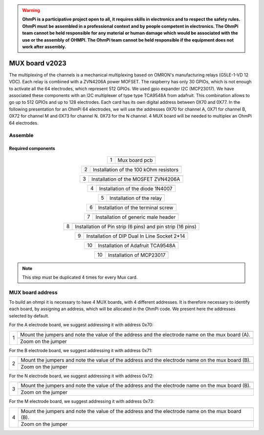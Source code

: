 

.. warning::
    **OhmPi is a participative project open to all, it requires skills in electronics and to respect the safety rules. OhmPi must be assembled in a professional context and by people competent in electronics. The OhmPi team cannot be held responsible for any material or human damage which would be associated with the use or the assembly of OHMPI. The OhmPi team cannot be held responsible if the equipment does not work after assembly.**

.. _mux2023-build:

MUX board v2023
***************

The multiplexing of the channels is a mechanical multiplexing based on OMRON's manufacturing relays (G5LE-1-VD 12 VDC). Each relay is combined with 
a ZVN4206A power MOFSET. The raspberry has only 30 GPIOs, which is not enough to activate all the 64 electrodes, which represent 512 GPIOs. 
We used gpio expander I2C (MCP23017). We have associated these components with an I2C multiplexer of type type TCA9548A from adafruit.
This combination allows to go up to 512 GPIOs and up to 128 electrodes. Each card has its own digital address between 0X70 and 0X77. 
In the following presentation for an OhmPi 64 electrodes, we will use the addresses 0X70 for channel A, 0X71 for channel B, 0X72 for channel M and 0X73 for channel N.
0X73 for the N channel. 4 MUX board will be needed to multiplex an OhmPi 64 electrodes.

Assemble
========


Required components 
-------------------

.. figure:: ../../../img/v2023.x.x/step_n_3/a/MUX_board_components.jpg
       :width: 600px
       :align: center
       :height: 650px
       :alt: alternate text
       :figclass: align-center


.. csv-table:: List of components
   :file: ../mux/MUX_board_2023.csv
   :header-rows: 1 
   :class: longtable

   
.. table::
   :align: center
   
   +--------+--------------------------------------------------------------------------------+
   |        |   .. image:: ../../../img/v2023.x.x/step_n_3/a/MUX_00.jpg                      |
   |      1 +--------------------------------------------------------------------------------+
   |        |Mux board pcb                                                                   | 
   |        |                                                                                |                                                                       
   +--------+--------------------------------------------------------------------------------+

.. table::
   :align: center
   
   +--------+------------------------------------------------------------+
   |        |   .. image:: ../../../img/v2023.x.x/step_n_3/a/MUX_01.jpg  |
   |      2 +------------------------------------------------------------+
   |        |Installation of the 100 kOhm resistors                      |
   |        |                                                            |                                                                       
   +--------+------------------------------------------------------------+   
   
.. table::
   :align: center
   
   +--------+------------------------------------------------------------+
   |        |   .. image:: ../../../img/v2023.x.x/step_n_3/a/MUX_02.jpg  |
   |      3 +------------------------------------------------------------+
   |        |Installation of the MOSFET ZVN4206A                         |
   |        |                                                            |                                                                       
   +--------+------------------------------------------------------------+      
   
   
.. table::
   :align: center
   
   +--------+------------------------------------------------------------+
   |        |   .. image:: ../../../img/v2023.x.x/step_n_3/a/MUX_03.jpg  |
   |      4 +------------------------------------------------------------+
   |        |Installation of the diode 1N4007                            |
   |        |                                                            |                                                                       
   +--------+------------------------------------------------------------+    
   
.. table::
   :align: center
   
   +--------+------------------------------------------------------------+
   |        |   .. image:: ../../../img/v2023.x.x/step_n_3/a/MUX_04.jpg  |
   |      5 +------------------------------------------------------------+
   |        |Installation of the relay                                   | 
   |        |                                                            |                                                                       
   +--------+------------------------------------------------------------+  

.. table::
   :align: center
   
   +--------+------------------------------------------------------------+
   |        |   .. image:: ../../../img/v2023.x.x/step_n_3/a/MUX_05.jpg  |
   |      6 +------------------------------------------------------------+
   |        |Installation of the terminal screw                          | 
   |        |                                                            |                                                                       
   +--------+------------------------------------------------------------+

.. table::
   :align: center
   
   +--------+------------------------------------------------------------+
   |        |   .. image:: ../../../img/v2023.x.x/step_n_3/a/MUX_06.jpg  |
   |      7 +------------------------------------------------------------+
   |        |Installation of generic male header                         | 
   |        |                                                            |                                                                       
   +--------+------------------------------------------------------------+ 

.. table::
   :align: center
   
   +--------+------------------------------------------------------------+
   |        |   .. image:: ../../../img/v2023.x.x/step_n_3/a/MUX_07.jpg  |
   |      8 +------------------------------------------------------------+
   |        |Installation of Pin strip (6 pins)  and pin strip (16 pins) | 
   |        |                                                            |                                                                       
   +--------+------------------------------------------------------------+  

.. table::
   :align: center
   
   +--------+------------------------------------------------------------+
   |        |   .. image:: ../../../img/v2023.x.x/step_n_3/a/MUX_08.jpg  |
   |      9 +------------------------------------------------------------+
   |        |Installation of DIP Dual In Line Socket 2*14                | 
   |        |                                                            |                                                                       
   +--------+------------------------------------------------------------+  

.. table::
   :align: center
   
   +--------+------------------------------------------------------------+
   |        |   .. image:: ../../../img/v2023.x.x/step_n_3/a/MUX_09.jpg  |
   |     10 +------------------------------------------------------------+
   |        |Installation of Adafruit TCA9548A                           | 
   |        |                                                            |                                                                       
   +--------+------------------------------------------------------------+

.. table::
   :align: center
   
   +--------+------------------------------------------------------------+
   |        |   .. image:: ../../../img/v2023.x.x/step_n_3/a/MUX_10.jpg  |
   |     10 +------------------------------------------------------------+
   |        |Installation of MCP23017                                    | 
   |        |                                                            |                                                                       
   +--------+------------------------------------------------------------+  
   
.. note:: 
     This step must be duplicated 4 times for every Mux card.


MUX board address
================= 
To build an ohmpi it is necessary to have 4 MUX boards, with 4 different addresses. It is therefore necessary to identify each board, by assigning an address, which will be allocated in the OhmPi code.
We present here the addresses selected by default.

For the A electrode board, we suggest addressing it with address 0x70:

.. table::
   :align: center
   
   +--------+------------------------------------------------------------+
   |        |   .. image:: ../../../img/v2023.x.x/step_n_3/b/A_0x70.jpg  |
   |     1  +------------------------------------------------------------+
   |        |Mount the jumpers and note the value of the address and the |
   |        |electrode name on the mux board (A).                        |                                                                       
   |        +------------------------------------------------------------+  
   |        |   .. image:: ../../../img/v2023.x.x/step_n_3/b/A_0x70-a.jpg|
   |        +------------------------------------------------------------+
   |        |Zoom on the jumper                                          | 
   |        |                                                            |   
   +--------+------------------------------------------------------------+   

  

   
For the B electrode board, we suggest addressing it with address 0x71:

.. table::
   :align: center
   
   +--------+------------------------------------------------------------+
   |        |   .. image:: ../../../img/v2023.x.x/step_n_3/b/B_0x71.jpg  |
   |     2  +------------------------------------------------------------+
   |        |Mount the jumpers and note the value of the address and the |
   |        |electrode name on the mux board (B).                        |                                                                       
   |        +------------------------------------------------------------+  
   |        |   .. image:: ../../../img/v2023.x.x/step_n_3/b/B_0x71-a.jpg|
   |        +------------------------------------------------------------+
   |        |Zoom on the jumper                                          | 
   |        |                                                            |   
   +--------+------------------------------------------------------------+ 

For the N electrode board, we suggest addressing it with address 0x72:

.. table::
   :align: center
   
   +--------+------------------------------------------------------------+
   |        |   .. image:: ../../../img/v2023.x.x/step_n_3/b/M_0x72.jpg  |
   |     3  +------------------------------------------------------------+
   |        |Mount the jumpers and note the value of the address and the |
   |        |electrode name on the mux board (B).                        |                                                                     
   |        +------------------------------------------------------------+  
   |        |   .. image:: ../../../img/v2023.x.x/step_n_3/b/M_0x72-a.jpg|
   |        +------------------------------------------------------------+
   |        |Zoom on the jumper                                          | 
   |        |                                                            |   
   +--------+------------------------------------------------------------+ 

For the M electrode board, we suggest addressing it with address 0x73: 
  
.. table::
   :align: center
   
   +--------+------------------------------------------------------------+
   |        |   .. image:: ../../../img/v2023.x.x/step_n_3/b/N_0x73.jpg  |
   |     4  +------------------------------------------------------------+
   |        |Mount the jumpers and note the value of the address and the |
   |        |electrode name on the mux board (B).                        |                                                                     
   |        +------------------------------------------------------------+  
   |        |   .. image:: ../../../img/v2023.x.x/step_n_3/b/N_0x73-a.jpg|
   |        +------------------------------------------------------------+
   |        |Zoom on the jumper                                          | 
   |        |                                                            |   
   +--------+------------------------------------------------------------+    

